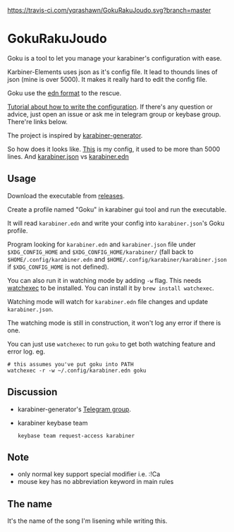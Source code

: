 [[https://travis-ci.com/yqrashawn/GokuRakuJoudo.svg?branch=master]]
[[https://coveralls.io/repos/github/yqrashawn/GokuRakuJoudo/badge.svg]]
* GokuRakuJoudo
Goku is a tool to let you manage your karabiner's configuration with ease.

Karbiner-Elements uses json as it's config file. It lead to thounds lines of
json (mine is over 5000). It makes it really hard to edit the config file.

Goku use the [[https://github.com/edn-format/edn][edn format]] to the rescue.

[[./Tutorial.org][Tutorial about how to write the configuration]]. If there's any question or
advice, just open an issue or ask me in telegram group or keybase group.
There're links below.

The project is inspired by [[https://github.com/nikitavoloboev/karabiner-generator][karabiner-generator]].

So how does it looks like. [[https://github.com/yqrashawn/yqdotfiles/blob/master/.config/karabiner.edn][This]] is my config, it used to be more than 5000
lines. And  [[./resources/images/karabiner.json.png][karabiner.json]] vs  [[./resources/images/karabiner.edn.png][karabiner.edn]]

** Usage
Download the executable from [[https://github.com/yqrashawn/GokuRakuJoudo/releases][releases]].

Create a profile named "Goku" in karabiner gui tool and run the executable.

It will read ~karabiner.edn~ and write your config into ~karabiner.json~'s Goku
profile.

Program looking for ~karabiner.edn~ and ~karabiner.json~ file under
~$XDG_CONFIG_HOME~ and ~$XDG_CONFIG_HOME/karabiner/~ (fall back to
~$HOME/.config/karabiner.edn~ and ~$HOME/.config/karabiner/karabiner.json~ if
~$XDG_CONFIG_HOME~ is not defined).

You can also run it in watching mode by adding ~-w~ flag. This needs [[https://github.com/watchexec/watchexec][watchexec]]
to be installed. You can install it by ~brew install watchexec~.

Watching mode will watch for ~karabiner.edn~ file changes and update ~karabiner.json~.

The watching mode is still in construction, it won't log any error if there is one.

You can just use ~watchexec~ to run ~goku~ to get both watching feature and
error log. eg.
#+begin_src shell
# this assumes you've put goku into PATH
watchexec -r -w ~/.config/karabiner.edn goku
#+end_src

** Discussion
- karabiner-generator's [[https://t.me/karabinermac][Telegram group]].
- karabiner keybase team
  #+begin_src shell
  keybase team request-access karabiner
  #+end_src
** Note
- only normal key support special modifier i.e. :!Ca
- mouse key has no abbreviation keyword in main rules

** The name
It's the name of the song I'm lisening while writing this.